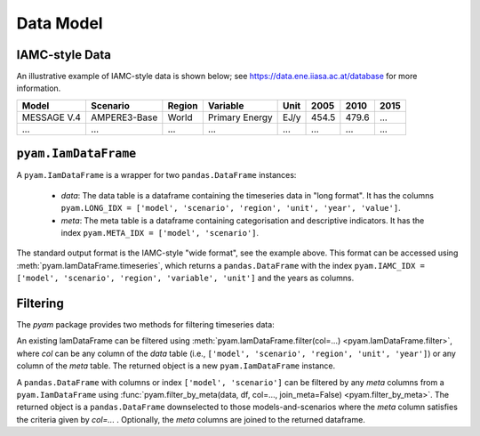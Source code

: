 
Data Model
----------

IAMC-style Data
^^^^^^^^^^^^^^^

An illustrative example of IAMC-style data is shown below;
see https://data.ene.iiasa.ac.at/database for more information.

============  =============  ==========  ==============  ========  ========  ========  ========
**Model**     **Scenario**   **Region**  **Variable**    **Unit**  **2005**  **2010**  **2015**
============  =============  ==========  ==============  ========  ========  ========  ========
MESSAGE V.4   AMPERE3-Base   World       Primary Energy  EJ/y      454.5     479.6     ...
...           ...            ...         ...             ...       ...       ...       ...
============  =============  ==========  ==============  ========  ========  ========  ========


``pyam.IamDataFrame``
^^^^^^^^^^^^^^^^^^^^^

A ``pyam.IamDataFrame`` is a wrapper for two ``pandas.DataFrame`` instances:

 - `data`: The data table is a dataframe containing the timeseries data in
   "long format". It has the columns ``pyam.LONG_IDX = ['model', 'scenario',
   'region', 'unit', 'year', 'value']``.

 - `meta`: The meta table is a dataframe containing categorisation and
   descriptive indicators. It has the index ``pyam.META_IDX = ['model',
   'scenario']``.

The standard output format is the IAMC-style "wide format", see the example
above. This format can be accessed using :meth:`pyam.IamDataFrame.timeseries`,
which returns a ``pandas.DataFrame`` with the index ``pyam.IAMC_IDX = ['model',
'scenario', 'region', 'variable', 'unit']`` and the years as columns.

Filtering
^^^^^^^^^

The `pyam` package provides two methods for filtering timeseries data:

An existing IamDataFrame can be filtered using
:meth:`pyam.IamDataFrame.filter(col=...) <pyam.IamDataFrame.filter>`, where `col` can be any column of the
`data` table (i.e., ``['model', 'scenario', 'region', 'unit', 'year']``) or any
column of the `meta` table. The returned object is a new ``pyam.IamDataFrame``
instance.

A ``pandas.DataFrame`` with columns or index ``['model', 'scenario']`` can be
filtered by any `meta` columns from a ``pyam.IamDataFrame`` using
:func:`pyam.filter_by_meta(data, df, col=..., join_meta=False) <pyam.filter_by_meta>`. The returned
object is a ``pandas.DataFrame`` downselected to those models-and-scenarios where
the `meta` column satisfies the criteria given by `col=...` .
Optionally, the `meta` columns are joined to the returned dataframe.
